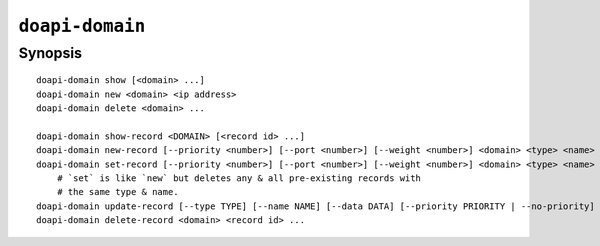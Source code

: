 .. module:: doapi

``doapi-domain``
----------------

Synopsis
^^^^^^^^

.. Add ``doapi-domain [<universal options>]`` once "implicit show" is supported

::

    doapi-domain show [<domain> ...]
    doapi-domain new <domain> <ip address>
    doapi-domain delete <domain> ...

    doapi-domain show-record <DOMAIN> [<record id> ...]
    doapi-domain new-record [--priority <number>] [--port <number>] [--weight <number>] <domain> <type> <name> <data>
    doapi-domain set-record [--priority <number>] [--port <number>] [--weight <number>] <domain> <type> <name> <data>
        # `set` is like `new` but deletes any & all pre-existing records with
        # the same type & name.
    doapi-domain update-record [--type TYPE] [--name NAME] [--data DATA] [--priority PRIORITY | --no-priority] [--port PORT | --no-port] [--weight WEIGHT | --no-weight] <domain> <record id>
    doapi-domain delete-record <domain> <record id> ...
